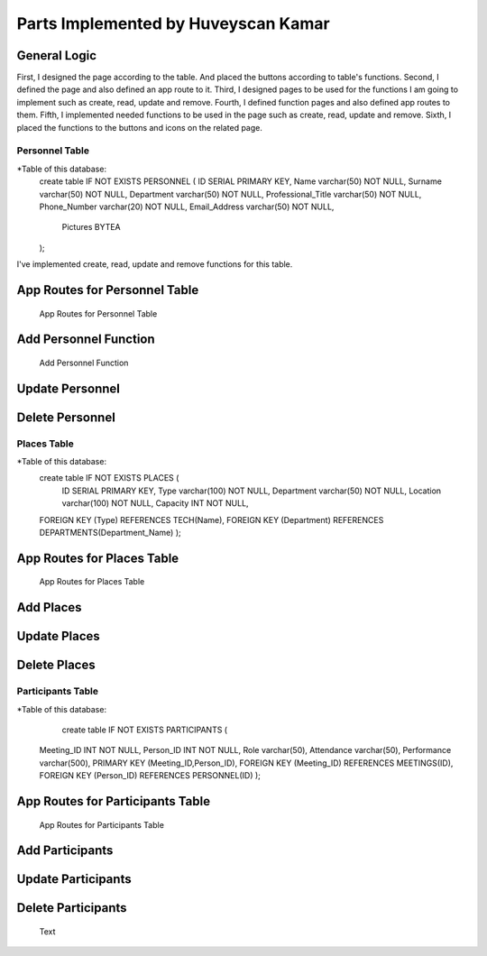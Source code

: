 Parts Implemented by Huveyscan Kamar
================================
General Logic
~~~~~~~~~~~~~
First, I designed the page according to the table. And placed the buttons according to table's functions.
Second, I defined the page and also defined an app route to it. 
Third, I designed pages to be used for the functions I am going to implement such as create, read, update and remove.
Fourth, I defined function pages and also defined app routes to them. 
Fifth, I implemented needed functions to be used in the page such as create, read, update and remove.
Sixth, I placed the functions to the buttons and icons on the related page.

Personnel Table
--------------

*Table of this database: 
	create table IF NOT EXISTS PERSONNEL (
        ID SERIAL PRIMARY KEY,
        Name varchar(50) NOT NULL,
        Surname varchar(50) NOT NULL,
        Department varchar(50) NOT NULL,
        Professional_Title varchar(50) NOT NULL,
        Phone_Number varchar(20) NOT NULL,
        Email_Address varchar(50) NOT NULL,
		Pictures BYTEA
        ); 
			  
I've implemented create, read, update and remove functions for this table.

App Routes for Personnel Table 
~~~~~~~~~~~~~~~~~~~~~~~~~~~~~~
		.. figure:: AppRoutesForPersonnel.png
			  :scale: 80 %
			  :alt: App Routes for Personnel Table 
			  :align: center

			  App Routes for Personnel Table 



Add Personnel Function
~~~~~~~~~~~~~~~~~~~~~~~

		.. figure:: AddPersonnelFunction.png
			  :scale: 50 %
			  :alt: Add Personnel Function
			  :align: center

			  Add Personnel Function 

Update Personnel
~~~~~~~~~~~~~~~~
			  
Delete Personnel
~~~~~~~~~~~~~~~~

Places Table
--------------

*Table of this database: 
	create table IF NOT EXISTS PLACES (
		ID SERIAL PRIMARY KEY,
		Type varchar(100) NOT NULL,
		Department varchar(50) NOT NULL,
		Location varchar(100) NOT NULL,
		Capacity INT NOT NULL,
        FOREIGN KEY (Type) REFERENCES TECH(Name),
        FOREIGN KEY (Department) REFERENCES DEPARTMENTS(Department_Name)
        );

App Routes for Places Table 
~~~~~~~~~~~~~~~~~~~~~~~~~~~~~~
		.. figure:: AppRoutesForPlaces.png
			  :scale: 80 %
			  :alt: App Routes for Places Table 
			  :align: center

			  App Routes for Places Table 

Add Places
~~~~~~~~~~~~~

Update Places
~~~~~~~~~~~~~~~~
			  
Delete Places
~~~~~~~~~~~~~~~~

Participants Table
--------------

*Table of this database: 
	   create table IF NOT EXISTS PARTICIPANTS (
        Meeting_ID INT NOT NULL,
        Person_ID INT NOT NULL,
        Role varchar(50),
        Attendance varchar(50),
        Performance varchar(500),
        PRIMARY KEY (Meeting_ID,Person_ID),
        FOREIGN KEY (Meeting_ID) REFERENCES MEETINGS(ID),
        FOREIGN KEY (Person_ID) REFERENCES PERSONNEL(ID)
        );

App Routes for Participants Table 
~~~~~~~~~~~~~~~~~~~~~~~~~~~~~~
		.. figure:: AppRoutesForParticipants.png
			  :scale: 90 %
			  :alt: App Routes for Participants Table 
			  :align: center

			  App Routes for Participants Table 


Add Participants
~~~~~~~~~~~~~

Update Participants
~~~~~~~~~~~~~~~~
			  
Delete Participants
~~~~~~~~~~~~~~~~

	.. figure:: .png
			  :scale: 100 %
			  :alt: 
			  :align: center

			  Text